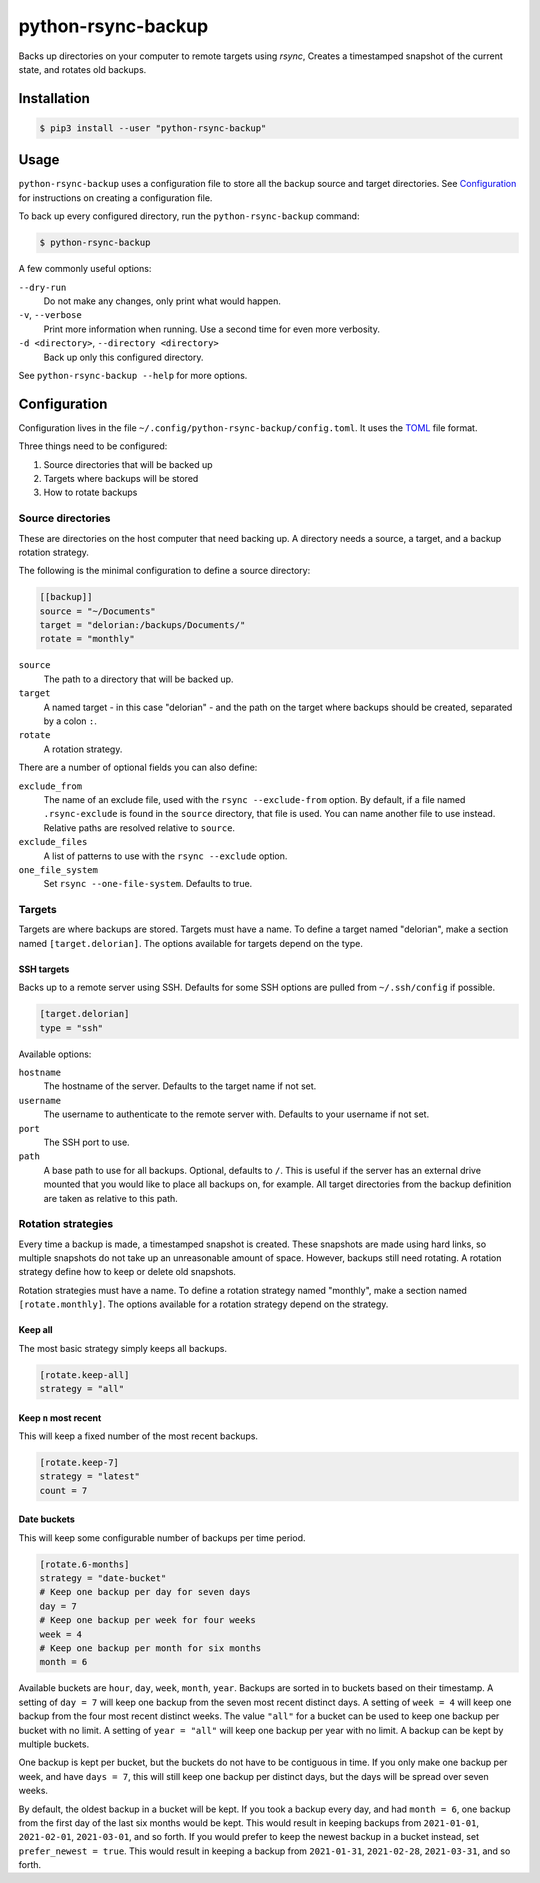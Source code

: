 ===================
python-rsync-backup
===================

Backs up directories on your computer to remote targets using `rsync`,
Creates a timestamped snapshot of the current state,
and rotates old backups.

Installation
============

.. code-block:: shell

    $ pip3 install --user "python-rsync-backup"

Usage
=====

``python-rsync-backup`` uses a configuration file to store all the backup source and target directories.
See `Configuration`_ for instructions on creating a configuration file.

To back up every configured directory, run the ``python-rsync-backup`` command:

.. code-block:: shell

    $ python-rsync-backup

A few commonly useful options:

``--dry-run``
    Do not make any changes, only print what would happen.
``-v``, ``--verbose``
    Print more information when running. Use a second time for even more verbosity.
``-d <directory>``, ``--directory <directory>``
    Back up only this configured directory.

See ``python-rsync-backup --help`` for more options.

Configuration
=============

Configuration lives in the file ``~/.config/python-rsync-backup/config.toml``.
It uses the `TOML`_ file format.

Three things need to be configured:

#. Source directories that will be backed up
#. Targets where backups will be stored
#. How to rotate backups

Source directories
------------------

These are directories on the host computer that need backing up.
A directory needs a source, a target, and a backup rotation strategy.

The following is the minimal configuration to define a source directory:

.. code-block:: toml

    [[backup]]
    source = "~/Documents"
    target = "delorian:/backups/Documents/"
    rotate = "monthly"

``source``
    The path to a directory that will be backed up.
``target``
    A named target - in this case "delorian" -
    and the path on the target where backups should be created,
    separated by a colon ``:``.
``rotate``
    A rotation strategy.

There are a number of optional fields you can also define:

``exclude_from``
    The name of an exclude file, used with the ``rsync --exclude-from`` option.
    By default, if a file named ``.rsync-exclude`` is found in the ``source`` directory,
    that file is used.
    You can name another file to use instead.
    Relative paths are resolved relative to ``source``.
``exclude_files``
    A list of patterns to use with the ``rsync --exclude`` option.
``one_file_system``
    Set ``rsync --one-file-system``. Defaults to true.

Targets
-------

Targets are where backups are stored.
Targets must have a name.
To define a target named "delorian", make a section named ``[target.delorian]``.
The options available for targets depend on the type.

SSH targets
***********

Backs up to a remote server using SSH.
Defaults for some SSH options are pulled from ``~/.ssh/config`` if possible.

.. code-block:: toml

    [target.delorian]
    type = "ssh"

Available options:

``hostname``
    The hostname of the server. Defaults to the target name if not set.
``username``
    The username to authenticate to the remote server with.
    Defaults to your username if not set.
``port``
    The SSH port to use.
``path``
    A base path to use for all backups. Optional, defaults to ``/``.
    This is useful if the server has an external drive mounted
    that you would like to place all backups on, for example.
    All target directories from the backup definition are taken as relative to this path.

Rotation strategies
-------------------

Every time a backup is made, a timestamped snapshot is created.
These snapshots are made using hard links,
so multiple snapshots do not take up an unreasonable amount of space.
However, backups still need rotating.
A rotation strategy define how to keep or delete old snapshots.

Rotation strategies must have a name.
To define a rotation strategy named "monthly", make a section named ``[rotate.monthly]``.
The options available for a rotation strategy depend on the strategy.

Keep all
********

The most basic strategy simply keeps all backups.

.. code-block:: toml

    [rotate.keep-all]
    strategy = "all"

Keep ``n`` most recent
**********************

This will keep a fixed number of the most recent backups.

.. code-block:: toml

    [rotate.keep-7]
    strategy = "latest"
    count = 7

Date buckets
************

This will keep some configurable number of backups per time period.

.. code-block:: toml

    [rotate.6-months]
    strategy = "date-bucket"
    # Keep one backup per day for seven days
    day = 7
    # Keep one backup per week for four weeks
    week = 4
    # Keep one backup per month for six months
    month = 6

Available buckets are ``hour``, ``day``, ``week``, ``month``, ``year``.
Backups are sorted in to buckets based on their timestamp.
A setting of ``day = 7`` will keep one backup from the seven most recent distinct days.
A setting of ``week = 4`` will keep one backup from the four most recent distinct weeks.
The value ``"all"`` for a bucket can be used to keep one backup per bucket with no limit.
A setting of ``year = "all"`` will keep one backup per year with no limit.
A backup can be kept by multiple buckets.

One backup is kept per bucket, but the buckets do not have to be contiguous in time.
If you only make one backup per week, and have ``days = 7``,
this will still keep one backup per distinct days,
but the days will be spread over seven weeks.

By default, the oldest backup in a bucket will be kept.
If you took a backup every day, and had ``month = 6``,
one backup from the first day of the last six months would be kept.
This would result in keeping backups from ``2021-01-01``, ``2021-02-01``, ``2021-03-01``, and so forth.
If you would prefer to keep the newest backup in a bucket instead, set ``prefer_newest = true``.
This would result in keeping a backup from ``2021-01-31``, ``2021-02-28``, ``2021-03-31``, and so forth.

.. _TOML: https://toml.io/
